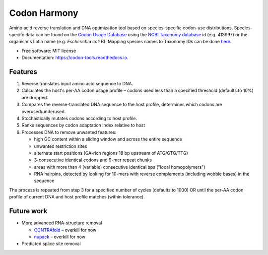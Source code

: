 =============
Codon Harmony
=============


.. image:: https://img.shields.io/pypi/v/codon_harmony.svg
        :target: https://pypi.python.org/pypi/codon_harmony

.. image:: https://img.shields.io/travis/weitzner/codon_harmony.svg
        :target: https://travis-ci.org/weitzner/codon_harmony

.. image:: https://readthedocs.org/projects/codon-harmony/badge/?version=latest
        :target: https://codon-harmony.readthedocs.io/en/latest/?badge=latest
        :alt: Documentation Status


.. image:: https://pyup.io/repos/github/weitzner/codon_harmony/shield.svg
     :target: https://pyup.io/repos/github/weitzner/codon_harmony/
     :alt: Updates


.. image:: https://img.shields.io/badge/code%20style-black-000000.svg
     :target: https://github.com/ambv/black
     :alt: Code style: black


Amino acid reverse translation and DNA optimization tool based on species-specific codon-use distributions.
Species-specifc data can be found on the `Codon Usage Database`_ using the `NCBI Taxonomy database`_ id (e.g. 413997) or the organism's Latin name (e.g. *Escherichia coli* B). Mapping species names to Taxonomy IDs can be done here_.

.. _`Codon Usage Database`: http://www.kazusa.or.jp/codon
.. _`NCBI Taxonomy database`: http://www.ncbi.nlm.nih.gov/taxonomy
.. _here: https://www.ncbi.nlm.nih.gov/Taxonomy/TaxIdentifier/tax_identifier.cgi

* Free software: MIT license
* Documentation: https://codon-tools.readthedocs.io.


Features
--------

1. Reverse translates input amino acid sequence to DNA.
2. Calculates the host's per-AA codon usage profile – codons used less than a specified threshold (defaults to 10%) are dropped.
3. Compares the reverse-translated DNA sequence to the host profile, determines which codons are overused/underused.
4. Stochastically mutates codons according to host profile.
5. Ranks sequences by codon adaptation index relative to host
6. Processes DNA to remove unwanted features:

   * high GC content within a sliding window and across the entire sequence
   * unwanted restriction sites
   * alternate start positions (GA-rich regions 18 bp upstream of ATG/GTG/TTG)
   * 3-consecutive identical codons and 9-mer repeat chunks
   * areas with more than 4 (variable) consecutive identical bps ("local homopolymers")
   * RNA hairpins, detected by looking for 10-mers with reverse complements (including wobble bases) in the sequence
   
The process is repeated from step 3 for a specified number of cycles (defaults to 1000) OR until the per-AA codon profile of current DNA and host profile matches (within tolerance).

Future work
-----------

- More advanced RNA-structure removal

  * CONTRAfold_ – overkill for now
  * nupack_ – overkill for now
- Predicted splice site removal

.. _CONTRAfold: http://contra.stanford.edu/contrafold/
.. _nupack: http://nupack.org
